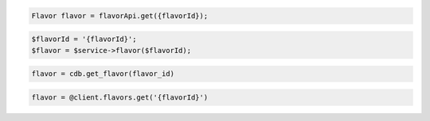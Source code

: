 .. code-block:: csharp


.. code-block:: java

    Flavor flavor = flavorApi.get({flavorId});

.. code-block:: javascript


.. code-block:: php

    $flavorId = '{flavorId}';
    $flavor = $service->flavor($flavorId);

.. code-block:: python

    flavor = cdb.get_flavor(flavor_id)

.. code-block:: ruby

    flavor = @client.flavors.get('{flavorId}')
